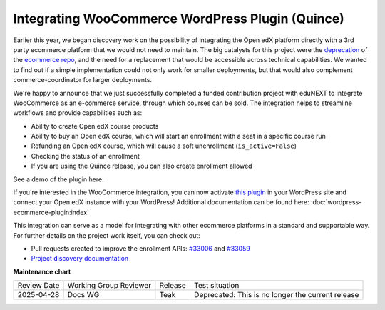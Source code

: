 Integrating WooCommerce WordPress Plugin (Quince)
#################################################

Earlier this year, we began discovery work on the possibility of integrating the
Open edX platform directly with a 3rd party ecommerce platform that we would not
need to maintain. The big catalysts for this project were the `deprecation`_ of
the `ecommerce repo`_, and the need for a replacement that would be accessible
across technical capabilities. We wanted to find out if a simple implementation
could not only work for smaller deployments, but that would also complement
commerce-coordinator for larger deployments.

We're happy to announce that we just successfully completed a funded
contribution project with eduNEXT to integrate WooCommerce as an e-commerce
service, through which courses can be sold. The integration helps to streamline
workflows and provide capabilities such as:

* Ability to create Open edX course products
* Ability to buy an Open edX course, which will start an enrollment with a seat
  in a specific course run
* Refunding an Open edX course, which will cause a soft unenrollment
  (``is_active=False``)
* Checking the status of an enrollment
* If you are using the Quince release, you can also create enrollment allowed

See a demo of the plugin here:

.. youtube:: TuDT-qwQdyE

If you're interested in the WooCommerce integration, you can now activate `this
plugin`_ in your WordPress site and connect your Open edX instance with your
WordPress! Additional documentation can be found here: :doc:`wordpress-ecommerce-plugin:index`

This integration can serve as a model for integrating with other ecommerce
platforms in a standard and supportable way. For further details on the project
work itself, you can check out:

* Pull requests created to improve the enrollment APIs: `#33006`_ and `#33059`_
* `Project discovery documentation`_

.. _deprecation: https://github.com/openedx/public-engineering/issues/22
.. _ecommerce repo: http://github.com/openedx/ecommerce/
.. _this plugin: https://edunext-docs-openedx-woocommerce-plugin.readthedocs-hosted.com/en/latest/plugin_quickstart.html#add-the-plugin-settings
.. _#33006: https://github.com/openedx/edx-platform/pull/33006
.. _#33059: https://github.com/openedx/edx-platform/pull/33059
.. _Project discovery documentation: https://docs.google.com/document/d/1gImq4DFy3B_JSZlH3tCj5bmPQXji0OCnw1SbGB8bVxw/edit?usp=sharing


**Maintenance chart**

+--------------+-------------------------------+----------------+---------------------------------------------------+
| Review Date  | Working Group Reviewer        |   Release      |Test situation                                     |
+--------------+-------------------------------+----------------+---------------------------------------------------+
|2025-04-28    | Docs WG                       | Teak           | Deprecated: This is no longer the current release |
+--------------+-------------------------------+----------------+---------------------------------------------------+

